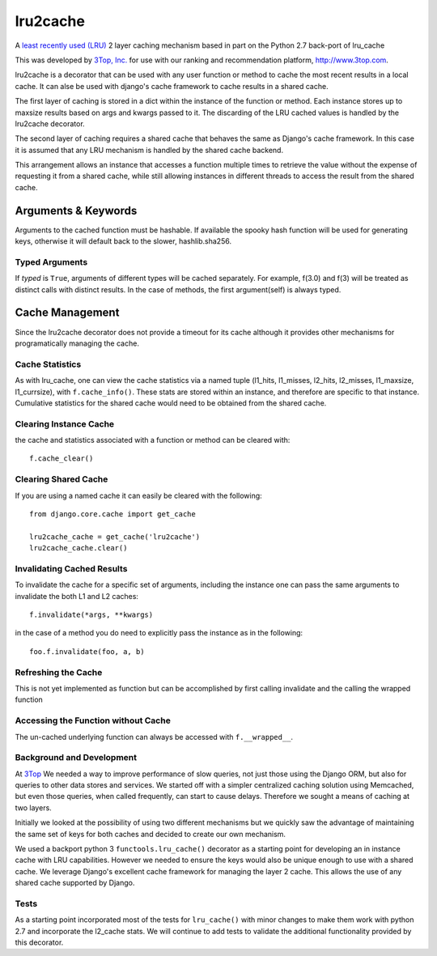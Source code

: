 =========
lru2cache
=========

.. image:: https://travis-ci.org/3Top/lru2cache.svg?branch=master
    :target: https://travis-ci.org/3Top/lru2cache
    :alt: Travis-CI

.. image:: https://codeclimate.com/github/3Top/lru2cache/badges/gpa.svg
   :target: https://codeclimate.com/github/3Top/lru2cache
   :alt: Code Climate

A `least recently used (LRU) <http://en.wikipedia.org/wiki/Cache_algorithms#Least_Recently_Used>`_
2 layer caching mechanism based in part on the Python 2.7 back-port of lru_cache

This was developed by `3Top, Inc. <http://www.3top.com/team>`_ for use with
our ranking and recommendation platform, http://www.3top.com.

lru2cache is a decorator that can be used with any user function or method to
cache the most recent results in a local cache.  It can alse be used with
django's cache framework to cache results in a shared cache.

The first layer of caching is stored in a dict within the instance of the
function or method. Each instance stores up to maxsize results based on args
and kwargs passed to it.  The discarding of the LRU cached values is handled by
the lru2cache decorator.

The second layer of caching requires a shared cache that behaves the same as
Django's cache framework.  In this case it is assumed that any LRU mechanism
is handled by the shared cache backend.

This arrangement allows an instance that accesses a function multiple times to
retrieve the value without the expense of requesting it from a shared cache,
while still allowing instances in different threads to access the result from
the shared cache.

Arguments & Keywords
====================
Arguments to the cached function must be hashable. If available the spooky hash
function will be used for generating keys, otherwise it will default back to
the slower, hashlib.sha256.

Typed Arguments
---------------
If *typed* is ``True``, arguments of different types will be cached separately.
For example, f(3.0) and f(3) will be treated as distinct calls with
distinct results.  In the case of methods, the first argument(self) is always
typed.

Cache Management
================
Since the lru2cache decorator does not provide a timeout for its cache although
it provides other mechanisms for programatically managing the cache.

Cache Statistics
----------------
As with lru_cache, one can view the cache statistics via a named tuple
(l1_hits, l1_misses, l2_hits, l2_misses, l1_maxsize, l1_currsize), with
``f.cache_info()``. These stats are stored within an instance, and therefore
are specific to that instance. Cumulative statistics for the shared cache would
need to be obtained from the shared cache.

Clearing Instance Cache
-----------------------
the cache and statistics associated with a function or method can be cleared with::

    f.cache_clear()

Clearing Shared Cache
---------------------
If you are using a named cache it can easily be cleared with the following::

    from django.core.cache import get_cache

    lru2cache_cache = get_cache('lru2cache')
    lru2cache_cache.clear()


Invalidating Cached Results
---------------------------
To invalidate the cache for a specific set of arguments, including the instance
one can pass the same arguments to invalidate the both L1 and L2 caches::

    f.invalidate(*args, **kwargs)

in the case of a method you do need to explicitly pass the instance as in the
following::

    foo.f.invalidate(foo, a, b)

Refreshing the Cache
--------------------
This is not yet implemented as function but can be accomplished by first calling
invalidate and the calling the wrapped function

Accessing the Function without Cache
------------------------------------
The un-cached underlying function can always be accessed with ``f.__wrapped__``.

Background and Development
--------------------------
At `3Top <http://www.3top.com/>`_ We needed a way to improve performance of
slow queries, not just those using the Django ORM, but also for queries to
other data stores and services.  We started off with a simpler centralized
caching solution using Memcached, but even those queries, when called frequently,
can start to cause delays.  Therefore we sought a means of caching at two layers.

Initially we looked at the possibility of using two different mechanisms but
we quickly saw the advantage of maintaining the same set of keys for both
caches and decided to create our own mechanism.

We used a backport python 3 ``functools.lru_cache()`` decorator as a starting
point for developing an in instance cache with LRU capabilities.  However we
needed to ensure the keys would also be unique enough to use with a shared
cache. We leverage Django's excellent cache framework for managing the layer 2
cache. This allows the use of any shared cache supported by Django.

Tests
-----
As a starting point incorporated most of the tests for ``lru_cache()``
with minor changes to make them work with python 2.7 and incorporate the
l2_cache stats. We will continue to add tests to validate the additional
functionality provided by this decorator.
